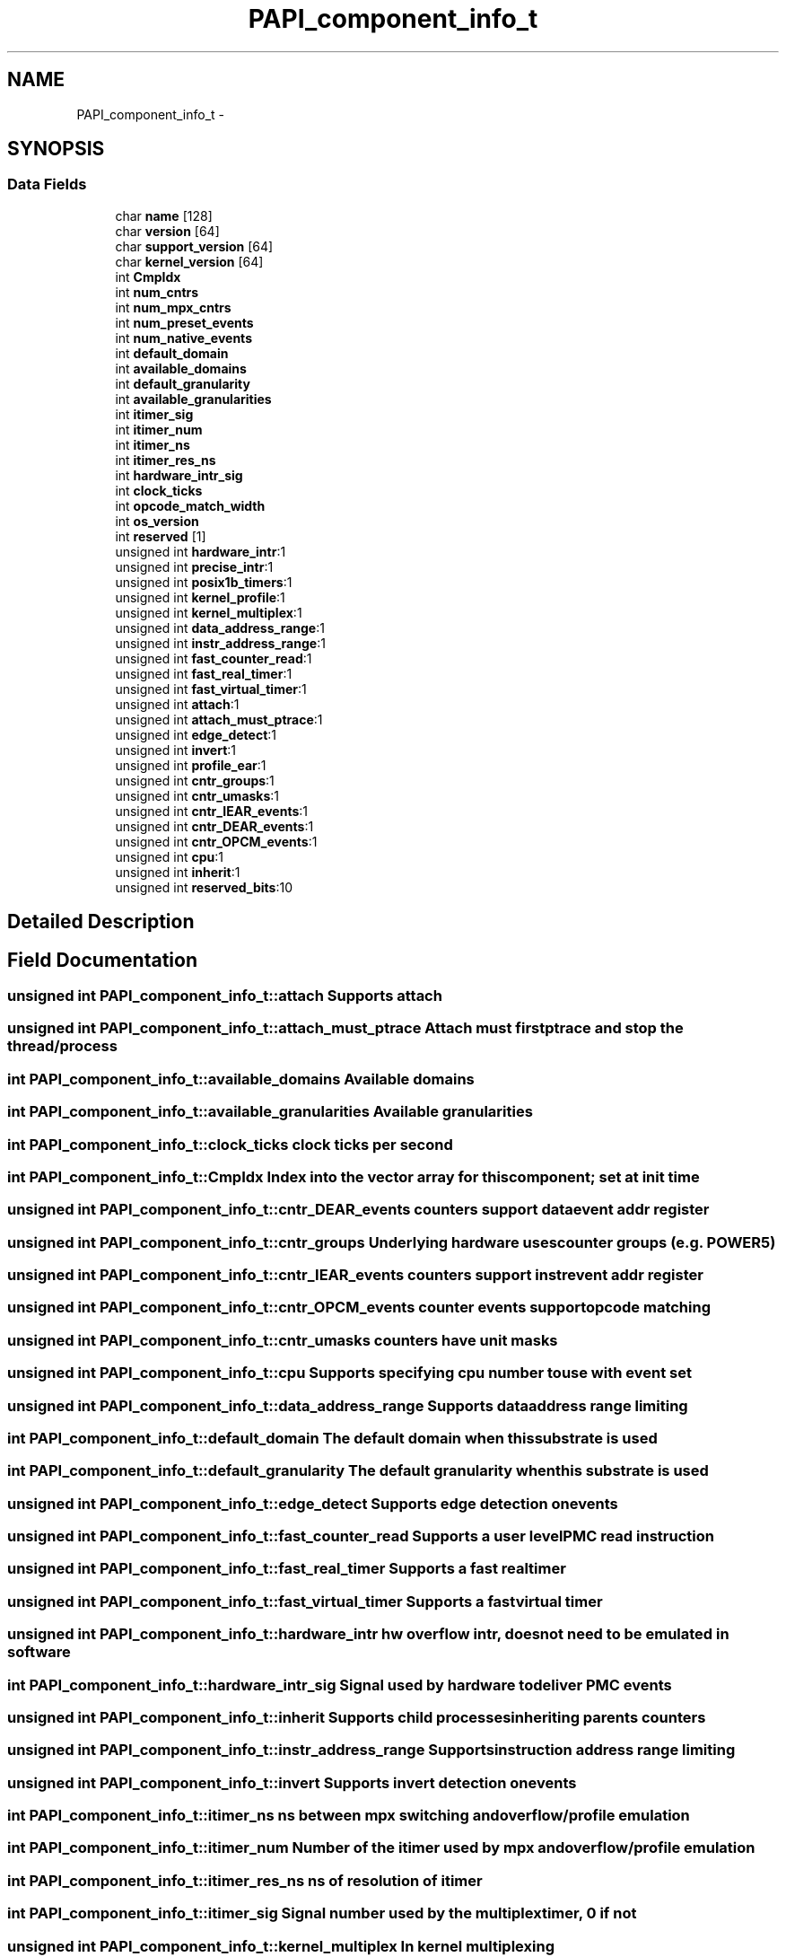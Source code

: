 .TH "PAPI_component_info_t" 3 "Fri Nov 4 2011" "Version 4.2.0.1" "PAPI-C" \" -*- nroff -*-
.ad l
.nh
.SH NAME
PAPI_component_info_t \- 
.SH SYNOPSIS
.br
.PP
.SS "Data Fields"

.in +1c
.ti -1c
.RI "char \fBname\fP [128]"
.br
.ti -1c
.RI "char \fBversion\fP [64]"
.br
.ti -1c
.RI "char \fBsupport_version\fP [64]"
.br
.ti -1c
.RI "char \fBkernel_version\fP [64]"
.br
.ti -1c
.RI "int \fBCmpIdx\fP"
.br
.ti -1c
.RI "int \fBnum_cntrs\fP"
.br
.ti -1c
.RI "int \fBnum_mpx_cntrs\fP"
.br
.ti -1c
.RI "int \fBnum_preset_events\fP"
.br
.ti -1c
.RI "int \fBnum_native_events\fP"
.br
.ti -1c
.RI "int \fBdefault_domain\fP"
.br
.ti -1c
.RI "int \fBavailable_domains\fP"
.br
.ti -1c
.RI "int \fBdefault_granularity\fP"
.br
.ti -1c
.RI "int \fBavailable_granularities\fP"
.br
.ti -1c
.RI "int \fBitimer_sig\fP"
.br
.ti -1c
.RI "int \fBitimer_num\fP"
.br
.ti -1c
.RI "int \fBitimer_ns\fP"
.br
.ti -1c
.RI "int \fBitimer_res_ns\fP"
.br
.ti -1c
.RI "int \fBhardware_intr_sig\fP"
.br
.ti -1c
.RI "int \fBclock_ticks\fP"
.br
.ti -1c
.RI "int \fBopcode_match_width\fP"
.br
.ti -1c
.RI "int \fBos_version\fP"
.br
.ti -1c
.RI "int \fBreserved\fP [1]"
.br
.ti -1c
.RI "unsigned int \fBhardware_intr\fP:1"
.br
.ti -1c
.RI "unsigned int \fBprecise_intr\fP:1"
.br
.ti -1c
.RI "unsigned int \fBposix1b_timers\fP:1"
.br
.ti -1c
.RI "unsigned int \fBkernel_profile\fP:1"
.br
.ti -1c
.RI "unsigned int \fBkernel_multiplex\fP:1"
.br
.ti -1c
.RI "unsigned int \fBdata_address_range\fP:1"
.br
.ti -1c
.RI "unsigned int \fBinstr_address_range\fP:1"
.br
.ti -1c
.RI "unsigned int \fBfast_counter_read\fP:1"
.br
.ti -1c
.RI "unsigned int \fBfast_real_timer\fP:1"
.br
.ti -1c
.RI "unsigned int \fBfast_virtual_timer\fP:1"
.br
.ti -1c
.RI "unsigned int \fBattach\fP:1"
.br
.ti -1c
.RI "unsigned int \fBattach_must_ptrace\fP:1"
.br
.ti -1c
.RI "unsigned int \fBedge_detect\fP:1"
.br
.ti -1c
.RI "unsigned int \fBinvert\fP:1"
.br
.ti -1c
.RI "unsigned int \fBprofile_ear\fP:1"
.br
.ti -1c
.RI "unsigned int \fBcntr_groups\fP:1"
.br
.ti -1c
.RI "unsigned int \fBcntr_umasks\fP:1"
.br
.ti -1c
.RI "unsigned int \fBcntr_IEAR_events\fP:1"
.br
.ti -1c
.RI "unsigned int \fBcntr_DEAR_events\fP:1"
.br
.ti -1c
.RI "unsigned int \fBcntr_OPCM_events\fP:1"
.br
.ti -1c
.RI "unsigned int \fBcpu\fP:1"
.br
.ti -1c
.RI "unsigned int \fBinherit\fP:1"
.br
.ti -1c
.RI "unsigned int \fBreserved_bits\fP:10"
.br
.in -1c
.SH "Detailed Description"
.PP 

.SH "Field Documentation"
.PP 
.SS "unsigned int \fBPAPI_component_info_t::attach\fP"Supports attach 
.SS "unsigned int \fBPAPI_component_info_t::attach_must_ptrace\fP"Attach must first ptrace and stop the thread/process 
.SS "int \fBPAPI_component_info_t::available_domains\fP"Available domains 
.SS "int \fBPAPI_component_info_t::available_granularities\fP"Available granularities 
.SS "int \fBPAPI_component_info_t::clock_ticks\fP"clock ticks per second 
.SS "int \fBPAPI_component_info_t::CmpIdx\fP"Index into the vector array for this component; set at init time 
.SS "unsigned int \fBPAPI_component_info_t::cntr_DEAR_events\fP"counters support data event addr register 
.SS "unsigned int \fBPAPI_component_info_t::cntr_groups\fP"Underlying hardware uses counter groups (e.g. POWER5) 
.SS "unsigned int \fBPAPI_component_info_t::cntr_IEAR_events\fP"counters support instr event addr register 
.SS "unsigned int \fBPAPI_component_info_t::cntr_OPCM_events\fP"counter events support opcode matching 
.SS "unsigned int \fBPAPI_component_info_t::cntr_umasks\fP"counters have unit masks 
.SS "unsigned int \fBPAPI_component_info_t::cpu\fP"Supports specifying cpu number to use with event set 
.SS "unsigned int \fBPAPI_component_info_t::data_address_range\fP"Supports data address range limiting 
.SS "int \fBPAPI_component_info_t::default_domain\fP"The default domain when this substrate is used 
.SS "int \fBPAPI_component_info_t::default_granularity\fP"The default granularity when this substrate is used 
.SS "unsigned int \fBPAPI_component_info_t::edge_detect\fP"Supports edge detection on events 
.SS "unsigned int \fBPAPI_component_info_t::fast_counter_read\fP"Supports a user level PMC read instruction 
.SS "unsigned int \fBPAPI_component_info_t::fast_real_timer\fP"Supports a fast real timer 
.SS "unsigned int \fBPAPI_component_info_t::fast_virtual_timer\fP"Supports a fast virtual timer 
.SS "unsigned int \fBPAPI_component_info_t::hardware_intr\fP"hw overflow intr, does not need to be emulated in software 
.SS "int \fBPAPI_component_info_t::hardware_intr_sig\fP"Signal used by hardware to deliver PMC events 
.SS "unsigned int \fBPAPI_component_info_t::inherit\fP"Supports child processes inheriting parents counters 
.SS "unsigned int \fBPAPI_component_info_t::instr_address_range\fP"Supports instruction address range limiting 
.SS "unsigned int \fBPAPI_component_info_t::invert\fP"Supports invert detection on events 
.SS "int \fBPAPI_component_info_t::itimer_ns\fP"ns between mpx switching and overflow/profile emulation 
.SS "int \fBPAPI_component_info_t::itimer_num\fP"Number of the itimer used by mpx and overflow/profile emulation 
.SS "int \fBPAPI_component_info_t::itimer_res_ns\fP"ns of resolution of itimer 
.SS "int \fBPAPI_component_info_t::itimer_sig\fP"Signal number used by the multiplex timer, 0 if not 
.SS "unsigned int \fBPAPI_component_info_t::kernel_multiplex\fP"In kernel multiplexing 
.SS "unsigned int \fBPAPI_component_info_t::kernel_profile\fP"Has kernel profiling support (buffered interrupts or sprofil-like) 
.SS "char \fBPAPI_component_info_t::kernel_version\fP[64]"Version of the kernel PMC support driver 
.SS "char \fBPAPI_component_info_t::name\fP[128]"Name of the substrate we're using, usually CVS RCS Id 
.SS "int \fBPAPI_component_info_t::num_cntrs\fP"Number of hardware counters the substrate supports 
.SS "int \fBPAPI_component_info_t::num_mpx_cntrs\fP"Number of hardware counters the substrate or PAPI can multiplex supports 
.SS "int \fBPAPI_component_info_t::num_native_events\fP"Number of native events the substrate supports 
.SS "int \fBPAPI_component_info_t::num_preset_events\fP"Number of preset events the substrate supports 
.SS "int \fBPAPI_component_info_t::opcode_match_width\fP"Width of opcode matcher if exists, 0 if not 
.SS "int \fBPAPI_component_info_t::os_version\fP"Currently running kernel version 
.SS "unsigned int \fBPAPI_component_info_t::posix1b_timers\fP"Using POSIX 1b interval timers (timer_create) instead of setitimer 
.SS "unsigned int \fBPAPI_component_info_t::precise_intr\fP"Performance interrupts happen precisely 
.SS "unsigned int \fBPAPI_component_info_t::profile_ear\fP"Supports data/instr/tlb miss address sampling 
.SS "char \fBPAPI_component_info_t::support_version\fP[64]"Version of the support library 
.SS "char \fBPAPI_component_info_t::version\fP[64]"Version of this substrate, usually CVS Revision 

.SH "Author"
.PP 
Generated automatically by Doxygen for PAPI-C from the source code.
